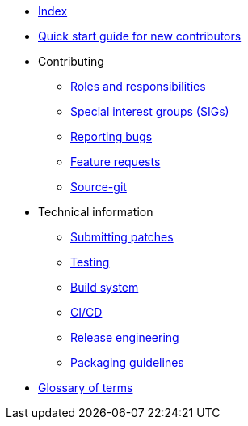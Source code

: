 * xref:index.adoc[Index]
* xref:quickstart.adoc[Quick start guide for new contributors]
* Contributing
** xref:contributing/roles.adoc[Roles and responsibilities]
** xref:contributing/sigs.adoc[Special interest groups (SIGs)]
** xref:contributing/reporting-bugs.adoc[Reporting bugs]
** xref:contributing/feature-requests.adoc[Feature requests]
** xref:contributing/source-git.adoc[Source-git]
* Technical information
** xref:techinfo/submitting-patches.adoc[Submitting patches]
** xref:techinfo/testing.adoc[Testing]
** xref:techinfo/buildsystem.adoc[Build system]
** xref:techinfo/ci-cd.adoc[CI/CD]
** xref:techinfo/releng.adoc[Release engineering]
** xref:techinfo/packaging-guidelines.adoc[Packaging guidelines]
* xref:glossary.adoc[Glossary of terms]
